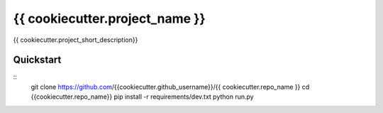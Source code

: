 =============================
{{ cookiecutter.project_name }}
=============================

{{ cookiecutter.project_short_description}}


Quickstart
----------

::
    git clone https://github.com/{{cookiecutter.github_username}}/{{ cookiecutter.repo_name }}
    cd {{cookiecutter.repo_name}}
    pip install -r requirements/dev.txt
    python run.py
